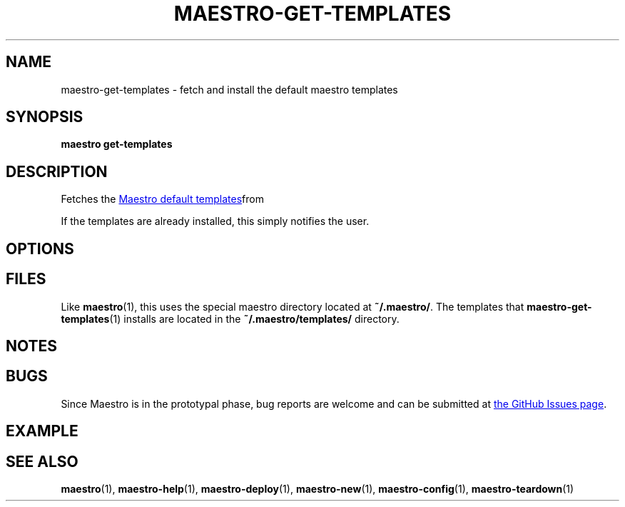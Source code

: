 .TH MAESTRO-GET-TEMPLATES 1 2020-08-08 "Maestro v1.0.0"

.SH NAME

maestro-get-templates \- fetch and install the default maestro templates

.SH SYNOPSIS

.PP
.B maestro get-templates

.SH DESCRIPTION

.PP
Fetches the
.UR https://github.com/maestro-framework/maestro-templates
Maestro default templates
.UE from git and installs them on the user's local machine.

.PP
If the templates are already installed, this simply notifies the user.

.SH OPTIONS

.SH FILES

.PP
Like
.BR maestro (1),
this uses the special maestro directory located at
.BR ~/.maestro/ .
The templates that
.BR maestro-get-templates (1)
installs are located in the
.BR "~/.maestro/templates/ " directory.

.SH NOTES

.SH BUGS

.PP
Since Maestro is in the prototypal phase, bug reports are welcome and can be submitted at
.UR https://github.com/maestro-framework/maestro/issues
the GitHub Issues page
.UE .

.SH EXAMPLE

.SH SEE ALSO

.BR maestro (1),
.BR maestro-help (1),
.BR maestro-deploy (1),
.BR maestro-new (1),
.BR maestro-config (1),
.BR maestro-teardown (1)
